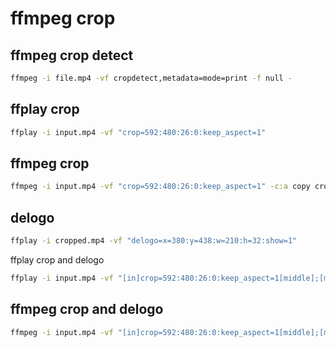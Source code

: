 #+STARTUP: content
* ffmpeg crop
** ffmpeg crop detect

#+begin_src sh
ffmpeg -i file.mp4 -vf cropdetect,metadata=mode=print -f null -
#+end_src

** ffplay crop

#+begin_src sh
ffplay -i input.mp4 -vf "crop=592:480:26:0:keep_aspect=1"
#+end_src

** ffmpeg crop


#+begin_src sh
ffmpeg -i input.mp4 -vf "crop=592:480:26:0:keep_aspect=1" -c:a copy cropped.mp4
#+end_src

** delogo

#+begin_src sh
ffplay -i cropped.mp4 -vf "delogo=x=380:y=438:w=210:h=32:show=1"
#+end_src

ffplay crop and delogo

#+begin_src sh
ffplay -i input.mp4 -vf "[in]crop=592:480:26:0:keep_aspect=1[middle];[middle]delogo=x=380:y=438:w=210:h=32:show=1"
#+end_src

** ffmpeg crop and delogo


#+begin_src sh
ffmpeg -i input.mp4 -vf "[in]crop=592:480:26:0:keep_aspect=1[middle];[middle]delogo=x=380:y=438:w=210:h=32:show=0" -c:a copy output.mp4
#+end_src
